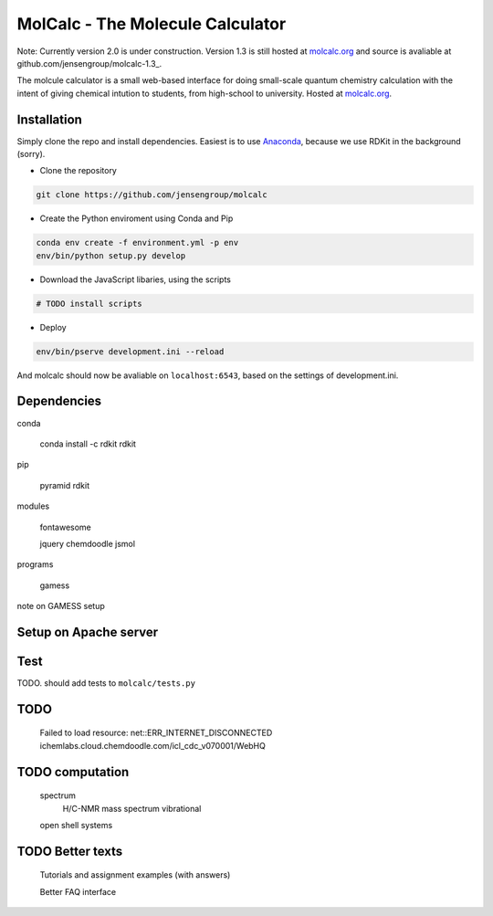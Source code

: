 
MolCalc - The Molecule Calculator
=================================

Note: Currently version 2.0 is under construction. Version 1.3 is still hosted
at molcalc.org_ and source is avaliable at github.com/jensengroup/molcalc-1.3_.

The molcule calculator is a small web-based interface for doing small-scale
quantum chemistry calculation with the intent of giving chemical intution to
students, from high-school to university.
Hosted at molcalc.org_.

.. _molcalc.org: http://molcalc.org

.. _github.com/jensengroup/molcalc-1.3: https://github.com/jensengroup/molcalc-1.3

Installation
------------

Simply clone the repo and install dependencies.
Easiest is to use Anaconda_, because we use RDKit in the background (sorry).

.. _Anaconda: https://www.anaconda.com/download

- Clone the repository

.. code-block:: bash

    git clone https://github.com/jensengroup/molcalc

- Create the Python enviroment using Conda and Pip

.. code-block:: bash

    conda env create -f environment.yml -p env
    env/bin/python setup.py develop

- Download the JavaScript libaries, using the scripts

.. code-block:: bash

    # TODO install scripts

- Deploy

.. code-block:: bash

    env/bin/pserve development.ini --reload


And molcalc should now be avaliable on ``localhost:6543``, based on the settings of development.ini.


Dependencies
------------

conda

    conda install -c rdkit rdkit

pip

    pyramid
    rdkit

modules

    fontawesome

    jquery
    chemdoodle
    jsmol


programs

    gamess

note on GAMESS setup



Setup on Apache server
----------------------


Test
----

TODO. should add tests to ``molcalc/tests.py``


TODO
----

    Failed to load resource: net::ERR_INTERNET_DISCONNECTED
    ichemlabs.cloud.chemdoodle.com/icl_cdc_v070001/WebHQ


TODO computation
----------------

    spectrum
        H/C-NMR
        mass spectrum
        vibrational

    open shell systems


TODO Better texts
-----------------

    Tutorials and assignment examples (with answers)

    Better FAQ interface

